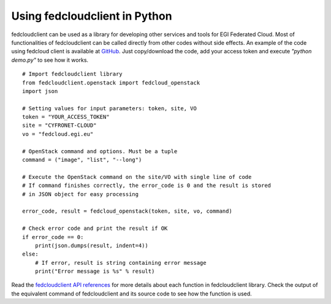 Using fedcloudclient in Python
==============================

fedcloudclient can be used as a library for developing other services and tools for EGI Federated Cloud. Most of
functionalities of fedcloudclient can be called directly from other codes without side effects. An example of the code
using fedcloud client is available at `GitHub <https://github.com/tdviet/fedcloudclient/blob/master/examples/demo.py>`_.
Just copy/download the code, add your access token and execute *"python demo.py"* to see how it works.

::

    # Import fedcloudclient library
    from fedcloudclient.openstack import fedcloud_openstack
    import json

    # Setting values for input parameters: token, site, VO
    token = "YOUR_ACCESS_TOKEN"
    site = "CYFRONET-CLOUD"
    vo = "fedcloud.egi.eu"

    # OpenStack command and options. Must be a tuple
    command = ("image", "list", "--long")

    # Execute the OpenStack command on the site/VO with single line of code
    # If command finishes correctly, the error_code is 0 and the result is stored
    # in JSON object for easy processing

    error_code, result = fedcloud_openstack(token, site, vo, command)

    # Check error code and print the result if OK
    if error_code == 0:
        print(json.dumps(result, indent=4))
    else:
        # If error, result is string containing error message
        print("Error message is %s" % result)


Read the `fedcloudclient API references <https://fedcloudclient.fedcloud.eu/fedcloudclient.html>`_
for more details about each function in fedcloudclient library. Check the output of the equivalent command of
fedcloudclient and its source code to see how the function is used.